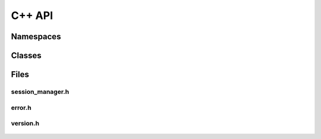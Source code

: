 C++ API
=======

Namespaces
----------

.. doxygennamespace:: Accelize::DRM
   :project: accelize_drm
   :undoc-members:

Classes
-------

.. doxygenclass:: Accelize::DRM::DrmManager
   :project: accelize_drm

.. doxygenclass:: Accelize::DRM::Exception
   :project: accelize_drm

Files
-----

session_manager.h
~~~~~~~~~~~~~~~~~

.. doxygenfile:: drm/session_manager.h
   :project: accelize_drm


error.h
~~~~~~~

.. doxygenfile:: drm/error.h
   :project: accelize_drm

version.h
~~~~~~~~~

 .. doxygenfile:: drm/version.h
    :project: accelize_drm
